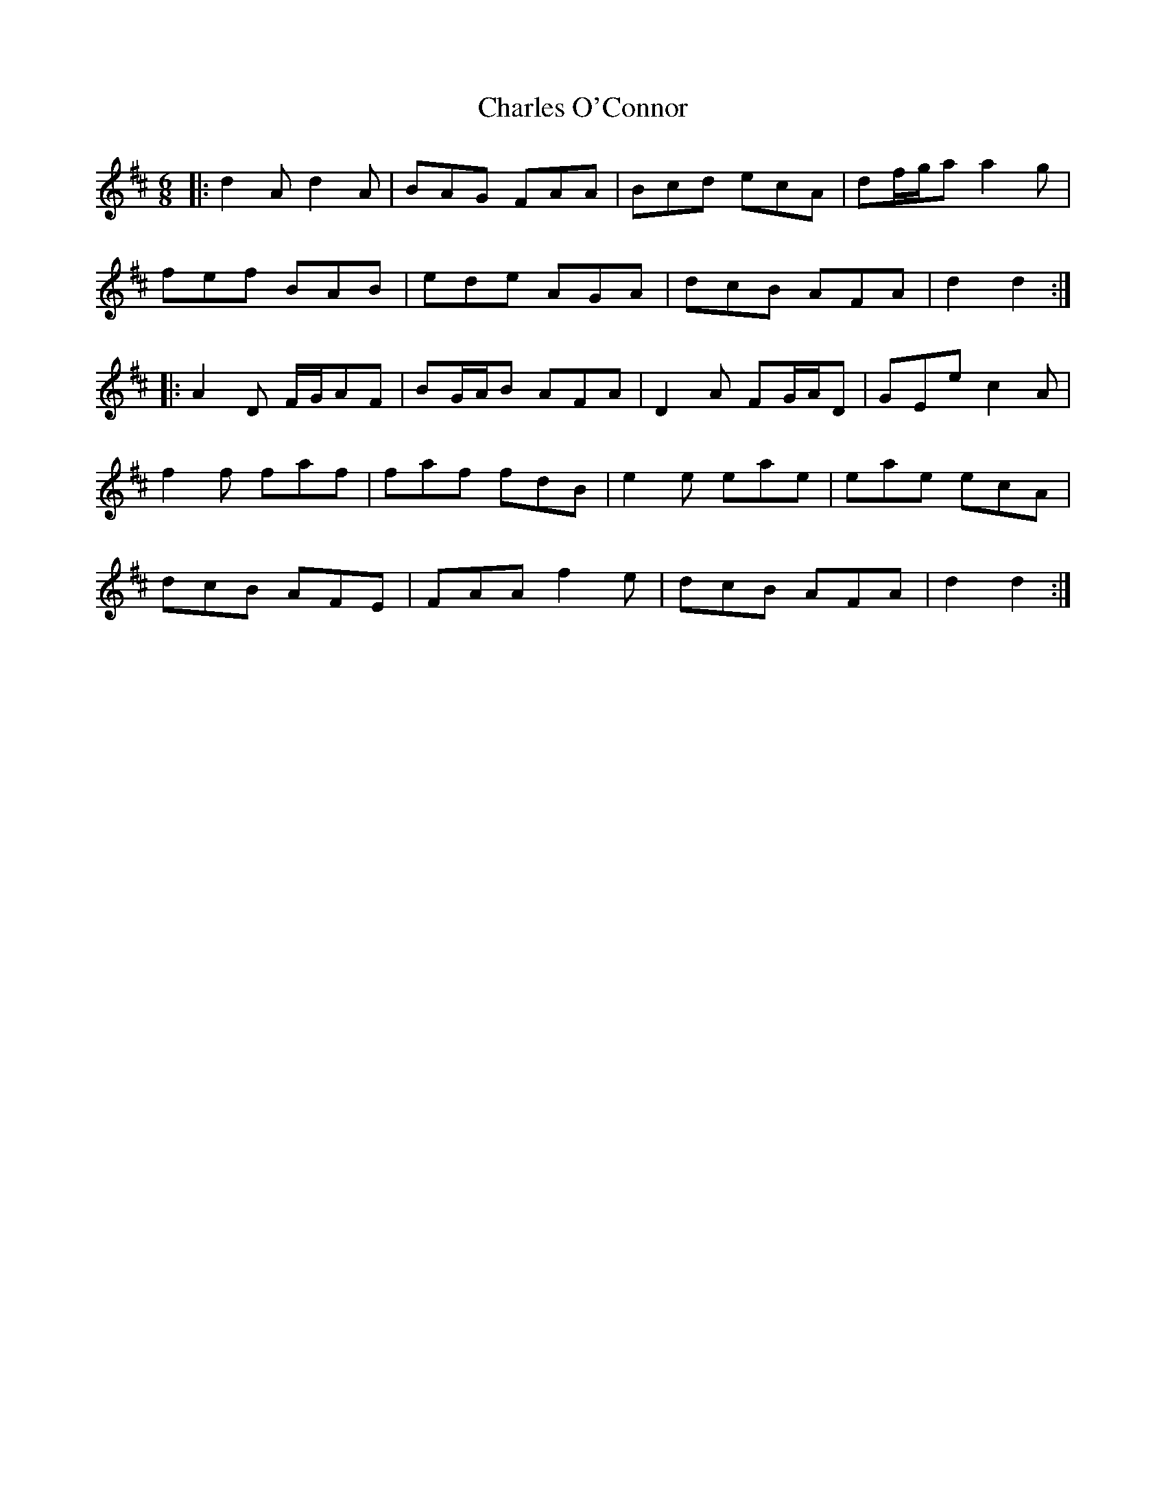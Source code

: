 X: 6801
T: Charles O'Connor
R: jig
M: 6/8
K: Dmajor
|:d2A d2A|BAG FAA|Bcd ecA|df/g/a a2g|
fef BAB|ede AGA|dcB AFA|d2 d2:|
|:A2D F/G/AF|BG/A/B AFA|D2A FG/A/D|GEe c2A|
f2f faf|faf fdB|e2e eae|eae ecA|
dcB AFE|FAA f2e|dcB AFA|d2 d2:|

